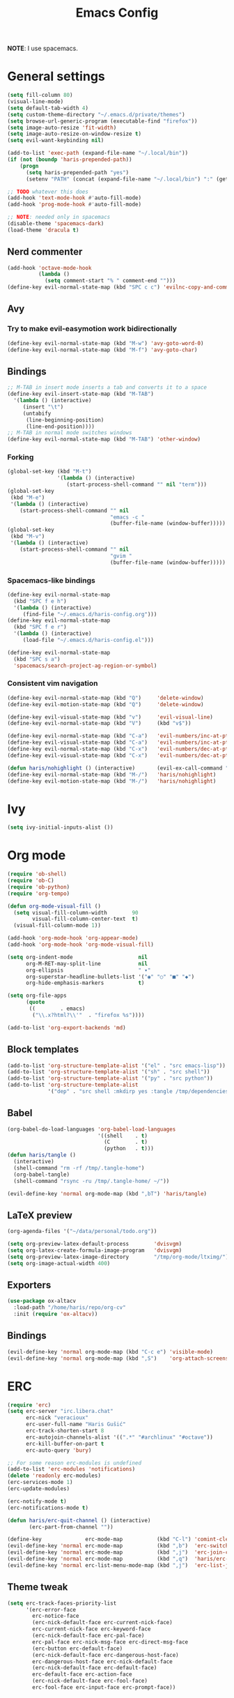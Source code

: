 #+TITLE: Emacs Config
#+PROPERTY: header-args :tangle /tmp/.tangle-home/.emacs.d/haris-config.el
#+begin_src emacs-lisp :exports none :mkdirp yes
  ;; -*- mode: emacs-lisp-mode; -*- vim: ft=lisp sw=2
#+end_src

*NOTE*: I use spacemacs.

* General settings
  #+begin_src emacs-lisp
    (setq fill-column 80)
    (visual-line-mode)
    (setq default-tab-width 4)
    (setq custom-theme-directory "~/.emacs.d/private/themes")
    (setq browse-url-generic-program (executable-find "firefox"))
    (setq image-auto-resize 'fit-width)
    (setq image-auto-resize-on-window-resize t)
    (setq evil-want-keybinding nil)

    (add-to-list 'exec-path (expand-file-name "~/.local/bin"))
    (if (not (boundp 'haris-prepended-path))
        (progn
          (setq haris-prepended-path "yes")
          (setenv "PATH" (concat (expand-file-name "~/.local/bin") ":" (getenv "PATH")))))

    ;; TODO whatever this does
    (add-hook 'text-mode-hook #'auto-fill-mode)
    (add-hook 'prog-mode-hook #'auto-fill-mode)

    ;; NOTE: needed only in spacemacs
    (disable-theme 'spacemacs-dark)
    (load-theme 'dracula t)
  #+end_src
** Nerd commenter
   #+begin_src emacs-lisp
     (add-hook 'octave-mode-hook
               (lambda ()
                 (setq comment-start "% " comment-end "")))
     (define-key evil-normal-state-map (kbd "SPC c c") 'evilnc-copy-and-comment-lines)
   #+end_src
** Avy
*** Try to make evil-easymotion work bidirectionally
    #+begin_src emacs-lisp
      (define-key evil-normal-state-map (kbd "M-w") 'avy-goto-word-0)
      (define-key evil-normal-state-map (kbd "M-f") 'avy-goto-char)
    #+end_src
** Bindings
   #+begin_src emacs-lisp
     ;; M-TAB in insert mode inserts a tab and converts it to a space
     (define-key evil-insert-state-map (kbd "M-TAB")
       '(lambda () (interactive)
          (insert "\t")
          (untabify
           (line-beginning-position)
           (line-end-position))))
     ;; M-TAB in normal mode switches windows
     (define-key evil-normal-state-map (kbd "M-TAB") 'other-window)
   #+end_src
*** Forking
    #+begin_src emacs-lisp
      (global-set-key (kbd "M-t")
                      '(lambda () (interactive)
                         (start-process-shell-command "" nil "term")))
      (global-set-key
       (kbd "M-e")
       '(lambda () (interactive)
          (start-process-shell-command "" nil
                                       "emacs -c "
                                       (buffer-file-name (window-buffer)))))
      (global-set-key
       (kbd "M-v")
       '(lambda () (interactive)
          (start-process-shell-command "" nil
                                       "gvim "
                                       (buffer-file-name (window-buffer)))))
    #+end_src
*** Spacemacs-like bindings
    #+begin_src emacs-lisp
      (define-key evil-normal-state-map
        (kbd "SPC f e h")
        '(lambda () (interactive)
           (find-file "~/.emacs.d/haris-config.org")))
      (define-key evil-normal-state-map
        (kbd "SPC f e r")
        '(lambda () (interactive)
           (load-file "~/.emacs.d/haris-config.el")))

      (define-key evil-normal-state-map
        (kbd "SPC s a")
        'spacemacs/search-project-ag-region-or-symbol)
    #+end_src
*** Consistent vim navigation
    #+begin_src emacs-lisp
      (define-key evil-normal-state-map (kbd "Q")     'delete-window)
      (define-key evil-motion-state-map (kbd "Q")     'delete-window)

      (define-key evil-visual-state-map (kbd "v")     'evil-visual-line)
      (define-key evil-normal-state-map (kbd "V")     (kbd "v$"))

      (define-key evil-normal-state-map (kbd "C-a")   'evil-numbers/inc-at-pt)
      (define-key evil-visual-state-map (kbd "C-a")   'evil-numbers/inc-at-pt)
      (define-key evil-normal-state-map (kbd "C-x")   'evil-numbers/dec-at-pt)
      (define-key evil-visual-state-map (kbd "C-x")   'evil-numbers/dec-at-pt)

      (defun haris/nohighlight () (interactive)       (evil-ex-call-command "" "noh" ""))
      (define-key evil-normal-state-map (kbd "M-/")   'haris/nohighlight)
      (define-key evil-motion-state-map (kbd "M-/")   'haris/nohighlight)
    #+end_src
* Ivy
  #+begin_src emacs-lisp
    (setq ivy-initial-inputs-alist ())
  #+end_src
* Org mode
  #+begin_src emacs-lisp
    (require 'ob-shell)
    (require 'ob-C)
    (require 'ob-python)
    (require 'org-tempo)

    (defun org-mode-visual-fill ()
      (setq visual-fill-column-width        90
            visual-fill-column-center-text  t)
      (visual-fill-column-mode 1))

    (add-hook 'org-mode-hook 'org-appear-mode)
    (add-hook 'org-mode-hook 'org-mode-visual-fill)

    (setq org-indent-mode                     nil
          org-M-RET-may-split-line            nil
          org-ellipsis                        " ▾"
          org-superstar-headline-bullets-list '("◉" "○" "■" "◆")
          org-hide-emphasis-markers           t)

    (setq org-file-apps
          (quote
           ((        . emacs)
            ("\\.x?html?\\'"  . "firefox %s"))))

    (add-to-list 'org-export-backends 'md)
  #+end_src
** Block templates
   #+begin_src emacs-lisp
     (add-to-list 'org-structure-template-alist '("el" . "src emacs-lisp"))
     (add-to-list 'org-structure-template-alist '("sh" . "src shell"))
     (add-to-list 'org-structure-template-alist '("py" . "src python"))
     (add-to-list 'org-structure-template-alist
                  '("dep" . "src shell :mkdirp yes :tangle /tmp/dependencies/"))
   #+end_src
** Babel
   #+begin_src emacs-lisp
     (org-babel-do-load-languages 'org-babel-load-languages
                                  '((shell    . t)
                                    (C        . t)
                                    (python   . t)))
     (defun haris/tangle ()
       (interactive)
       (shell-command "rm -rf /tmp/.tangle-home")
       (org-babel-tangle)
       (shell-command "rsync -ru /tmp/.tangle-home/ ~/"))

     (evil-define-key 'normal org-mode-map (kbd ",bT") 'haris/tangle)
   #+end_src
** LaTeX preview
   #+begin_src emacs-lisp
     (org-agenda-files '("~/data/personal/todo.org"))

     (setq org-preview-latex-default-process        'dvisvgm)
     (setq org-latex-create-formula-image-program   'dvisvgm)
     (setq org-preview-latex-image-directory        "/tmp/org-mode/ltximg/")
     (setq org-image-actual-width 400)
   #+end_src
** Exporters
   #+begin_src emacs-lisp
     (use-package ox-altacv
       :load-path "/home/haris/repo/org-cv"
       :init (require 'ox-altacv))
   #+end_src
** Bindings
   #+begin_src emacs-lisp
     (evil-define-key 'normal org-mode-map (kbd "C-c e") 'visible-mode)
     (evil-define-key 'normal org-mode-map (kbd ",S")    'org-attach-screenshot)
   #+end_src
* ERC
  #+begin_src emacs-lisp
    (require 'erc)
    (setq erc-server "irc.libera.chat"
          erc-nick "veracioux"
          erc-user-full-name "Haris Gušić"
          erc-track-shorten-start 8
          erc-autojoin-channels-alist '((".*" "#archlinux" "#octave"))
          erc-kill-buffer-on-part t
          erc-auto-query 'bury)

    ;; For some reason erc-modules is undefined
    (add-to-list 'erc-modules 'notifications)
    (delete 'readonly erc-modules)
    (erc-services-mode 1)
    (erc-update-modules)

    (erc-notify-mode t)
    (erc-notifications-mode t)

    (defun haris/erc-quit-channel () (interactive)
           (erc-part-from-channel ""))

    (define-key              erc-mode-map           (kbd "C-l") 'comint-clear-buffer)
    (evil-define-key 'normal erc-mode-map           (kbd ",b")  'erc-switch-to-buffer)
    (evil-define-key 'normal erc-mode-map           (kbd ",j")  'erc-join-channel)
    (evil-define-key 'normal erc-mode-map           (kbd ",q")  'haris/erc-quit-channel)
    (evil-define-key 'normal erc-list-menu-mode-map (kbd ",j")  'erc-list-join)
  #+end_src
** Theme tweak
   #+begin_src emacs-lisp
     (setq erc-track-faces-priority-list
           '(erc-error-face
             erc-notice-face
             (erc-nick-default-face erc-current-nick-face)
             erc-current-nick-face erc-keyword-face
             (erc-nick-default-face erc-pal-face)
             erc-pal-face erc-nick-msg-face erc-direct-msg-face
             (erc-button erc-default-face)
             (erc-nick-default-face erc-dangerous-host-face)
             erc-dangerous-host-face erc-nick-default-face
             (erc-nick-default-face erc-default-face)
             erc-default-face erc-action-face
             (erc-nick-default-face erc-fool-face)
             erc-fool-face erc-input-face erc-prompt-face))
   #+end_src
* Git
** GitHub
   #+begin_src emacs-lisp
     (setq auth-sources '("~/.authinfo.dev.gpg" "~/.netrc.gpg"))
   #+end_src
* Octave mode
  #+begin_src emacs-lisp
    (defun octave-write-and-source () (interactive)
           (write-file (buffer-file-name))
           (octave-source-file (buffer-file-name)))

    (evil-define-key 'normal octave-mode-map
      (kbd ",ss") 'octave-write-and-source)
    (evil-define-key 'normal inferior-octave-mode-map
      (kbd ",hh") 'octave-help)
  #+end_src
* Comint
  #+begin_src emacs-lisp
    (defun comint-clear-buffer-goto () (interactive)
           (comint-clear-buffer) (evil-goto-line))
    (define-key comint-mode-map (kbd "C-l") 'comint-clear-buffer-goto)
  #+end_src
* EAF
** Dependencies
   #+begin_src shell :mkdirp yes :tangle /tmp/dependencies/emacs-eaf.sh
     sudo pacman -S git nodejs npm python-pyqt5 python-pyqt5-sip \
          python-pyqtwebengine wmctrl python-pymupdf
     paru -S python-epc
   #+end_src
* Vterm
  #+begin_src emacs-lisp
    (setq vterm-shell "/usr/bin/fish")
    (setq vterm-exit-functions 'delete-frame)

    (add-hook 'vterm-mode-hook (lambda () (read-only-mode -1)))

    (evil-define-key 'normal vterm-mode-map (kbd "A")     'evil-append-line)
    (evil-define-key 'normal vterm-mode-map (kbd "M-TAB") 'other-window)
  #+end_src
** TODO WTF?
   This doesn't work consistently.
   #+begin_src emacs-lisp
     ;; (define-key vterm-mode-map (kbd "C-l") 'vterm-clear-scrollback)
     ;; (define-key vterm-mode-map (kbd "C-l") 'erase-buffer)
     ;; (define-key vterm-mode-map (kbd "C-d") 'vterm-send-C-d)
   #+end_src
* TODO Mu4e
  #+begin_src emacs-lisp
    (add-to-list 'load-path "/usr/share/emacs/site-lisp/mu4e")
    ;;; Set up some common mu4e variables
    (setq mu4e-maildir "~/mail"
          mu4e-inbox-folder "/INBOX"
          mu4e-drafts-folder "/[Gmail].Drafts"
          mu4e-sent-folder "/[Gmail].Sent Mail"
          mu4e-refile-folder "/[Gmail].All Mail"
          mu4e-trash-folder "/[Gmail].Trash"
          mu4e-get-mail-command "mbsync -a"
          mu4e-update-interval nil
          mu4e-change-filenames-when-moving t
          mu4e-compose-signature-auto-include nil
          mu4e-view-show-images t
          mu4e-view-show-addresses t)

    ;;; Mail directory shortcuts
    (setq mu4e-maildir-shortcuts
          '(("/INBOX" . ?i)))
  #+end_src
* Programming languages
** LSP
   #+begin_src emacs-lisp
     ;;(add-to-list 'projectile-project-root-files-functions 'custom/lsp-default-dir)(setq lsp-auto-guess-root t)
     (setq projectile-require-project-root t)
     ;; (add-hook 'lsp-mode-hook (lambda () (cd (file-name-directory buffer-file-name))))

     ;; Diagnostic mode doesn't work well with flycheck
     (setq lsp-diagnostics-disabled-modes '(python-mode sh-mode))
   #+end_src
** DAP
   #+begin_src emacs-lisp
     (setq dap-auto-show-output nil)
   #+end_src
** TODO C/C++
   #+begin_src emacs-lisp
     (setq c-default-style
           "bsd" c-basic-offset 4)

     (add-hook 'c-mode-hook    (lambda () (setq tab-width 4)))
     (add-hook 'c++-mode-hook  (lambda () (setq tab-width 4)))
   #+end_src
*** CMake
    #+begin_src emacs-lisp
      (defun haris/cmake-info () (interactive)
             (info-display-manual "cmake")
             (Info-top-node))
      (defun haris/cmake-help () (interactive)
             (split-window-right-and-focus)
             (let ((symbol (cmake-symbol-at-point)))
               (haris/cmake-info)
               (Info-menu symbol)))

      (evil-define-key 'normal cmake-mode-map (kbd ",hc") 'haris/cmake-info)
      (evil-define-key 'normal cmake-mode-map (kbd ",hh") 'haris/cmake-help)
    #+end_src
*** Dependencies
    #+begin_src shell :mkdirp yes :tangle /tmp/dependencies/emacs_c-c++.sh
      sudo pip install cmake-language-server
    #+end_src
** Python
   Spacemacs: elpy layer downloaded from [[https://github.com/rgemulla/spacemacs-layers][here]]
   #+begin_src emacs-lisp
     (add-hook 'python-mode-hook (lambda () (setq tab-width 4)))

     (setq python-shell-interpreter "ipython")
     ;; python-shell-interpreter-args "-i")

     (setq lsp-pylsp-plugins-pylint-enabled t
           lsp-pylsp-plugins-flake8-enabled nil
           lsp-pyls-plugins-flake8-enabled  nil
           lsp-diagnostics--flycheck-enabled t)

     ;; (add-hook 'python-mode-hook 'lsp)
     (add-hook 'lsp-mode-hook (lambda ()
                                (setq default-directory (lsp-workspace-root))))

     ;; elpy
     (setq elpy-modules nil)
   #+end_src
*** Bindings
    #+begin_src emacs-lisp
      (evil-define-key 'normal lsp-mode-map (kbd ",GG") 'lsp-ui-doc-glance)
    #+end_src
*** Dependencies
    #+begin_src shell :mkdirp yes :tangle /tmp/dependencies/emacs-python.sh
      sudo pacman -S python-lsp-server flake8 python-typing_extensions \
           python-lsp-black python-pylint
      sudo pip install pyls-isort pyls-mypy pyls-memestra \
           autoflake importmagic epc ptvsd
    #+end_src
** RST
   #+begin_src emacs-lisp
     (defun haris/rst-heading () (interactive)
            (evil-execute-macro 1 "\"yyyp^v$"))

     (define-key evil-normal-state-map (kbd ", H") 'haris/rst-heading)
   #+end_src
* TODO Yasnippet
  #+begin_src emacs-lisp
    ;; Show snippets in auto-completion popup
    (setq-default dotspacemacs-configuration-layers
                  '((auto-completion :variables
                                     auto-completion-enable-snippets-in-popup t)))
  #+end_src
* Maxima
  I used this mode like 2-3 times, but I'm keeping it in case I have to use it
  again.
  #+begin_src emacs-lisp
    (add-to-list 'load-path "/usr/share/emacs/site-lisp/maxima/")
    (autoload 'maxima-mode "maxima" "Maxima mode" t)
    (autoload 'imaxima "imaxima" "Frontend for maxima with Image support" t)
    (autoload 'maxima "maxima" "Maxima interaction" t)
    (autoload 'imath-mode "imath" "Imath mode for math formula input" t)
    (setq imaxima-use-maxima-mode-flag t)
    (add-to-list 'auto-mode-alist '("\\.ma[cx]\\'" . maxima-mode))
  #+end_src
* Info mode
  Remove Info mode annoying keybindings.
  #+begin_src emacs-lisp
    (evil-define-key 'motion Info-mode-map (kbd "C-o")  'Info-history-back)
    (evil-define-key 'motion Info-mode-map (kbd "C-i")  'Info-history-forward)
    (evil-define-key 'motion Info-mode-map (kbd "[")    'Info-prev)
    (evil-define-key 'motion Info-mode-map (kbd "]")    'Info-next)
    (evil-define-key 'motion Info-mode-map (kbd "RET")  'Info-follow-nearest-node)
    (evil-define-key 'motion Info-mode-map (kbd "TAB")  'Info-next-reference)
    (evil-define-key 'motion Info-mode-map (kbd "p")    nil)
  #+end_src
** TODO Fix bindings that were messed up by evil.
   #+begin_src emacs-lisp
     ;; (evil-define-key 'motion-state Info-mode-map   (kbd "[ [")  'Info-prev)
     ;; (evil-define-key 'motion-state Info-mode-map   (kbd "] ]")  'Info-next)
   #+end_src
* Miscellaneous
** Reddit
*** md4rd
    #+begin_src emacs-lisp
      (add-hook 'md4rd-mode-hook 'md4rd-indent-all-the-lines)
      (setq md4rd-subs-active '(linuxquestions+linux+opensource plc))
    #+end_src
*** reddigg
    This is a very elegant reader for reddit that uses org-mode.
    #+begin_src emacs-lisp
      (defun reddit-view-linux () (interactive)
             (reddigg-view-sub "linux+linuxquestions+opensource"))
      (defun reddit-view-elec () (interactive)
             (reddigg-view-sub "plc+ElectricalEngineering+embedded"))
    #+end_src
** Music
   Emms.
   #+begin_src emacs-lisp
     ;; (emms-standard)
     ;; (setq emms-player-list '(emms-player-mpd))
     ;; (setq emms-player-mpd-server-name "localhost")
     ;; (setq emms-player-mpd-server-port "6601")
   #+end_src
*** Dependencies
    #+begin_src shell :mkdirp yes :tangle /tmp/dependencies/emacs_emms.sh
      sudo pacman -S mpd
    #+end_src
* Spacemacs
  #+begin_src emacs-lisp :tangle /tmp/.tangle-home/.spacemacs-init.el
    (setq-default
     dotspacemacs-configuration-layers
     '(syntax-checking
       octave
       markdown
       html
       spacemacs-language
       spacemacs-navigation
       ivy
       imenu-list
       auto-completion
       (c-c++ :variables c-c++-backend 'lsp-clangd c-c++-enable-clang-support t)
       (cmake :variables cmake-backend 'lsp cmake-enable-cmake-ide-support t)
       (python :variables python-formatter 'black python-backend 'lsp)
       dap
       vagrant
       ;; elpy
       ;; pythonp
       ipython-notebook
       emacs-lisp
       shell
       rust
       git
       github
       (org :variables org-enable-appear-support t)
       ;; mu4e
       ;; eaf
       ;; emms
       debug))

    (setq-default
     dotspacemacs-additional-packages
     '(
       org-fragtog org-drill org-ref org-attach-screenshot org-special-blocks ob-ipython
       yasnippet-snippets vterm multi-vterm
       i3wm-config-mode rainbow-mode fish-mode
       evil-easymotion reddigg md4rd pydoc pylint python-info
       nodejs-repl))
  #+end_src

* Appendix
  I use this variable to check if the config loaded correctly.
  #+begin_src emacs-lisp
    (setq haris/config_loaded_fine "true")
  #+end_src
